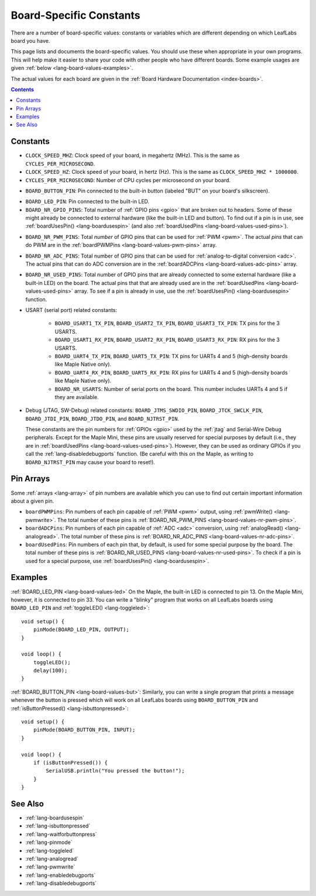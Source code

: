 .. _lang-board-values:

Board-Specific Constants
========================

There are a number of board-specific values: constants or variables
which are different depending on which LeafLabs board you have.

This page lists and documents the board-specific values.  You should
use these when appropriate in your own programs.  This will help make
it easier to share your code with other people who have different
boards.  Some example usages are given :ref:`below
<lang-board-values-examples>`.

The actual values for each board are given in the :ref:`Board Hardware
Documentation <index-boards>`.

.. contents:: Contents
   :local:

Constants
---------

- ``CLOCK_SPEED_MHZ``: Clock speed of your board, in megahertz
  (MHz). This is the same as ``CYCLES_PER_MICROSECOND``.

- ``CLOCK_SPEED_HZ``: Clock speed of your board, in hertz (Hz).  This
  is the same as ``CLOCK_SPEED_MHZ * 1000000``.

- ``CYCLES_PER_MICROSECOND``: Number of CPU cycles per microsecond on
  your board.

.. _lang-board-values-but:

- ``BOARD_BUTTON_PIN``: Pin connected to the built-in button (labeled
  "BUT" on your board's silkscreen).

.. _lang-board-values-led:

- ``BOARD_LED_PIN``: Pin connected to the built-in LED.

- ``BOARD_NR_GPIO_PINS``: Total number of :ref:`GPIO pins <gpio>` that
  are broken out to headers.  Some of these might already be connected
  to external hardware (like the built-in LED and button).  To find
  out if a pin is in use, see :ref:`boardUsesPin()
  <lang-boardusespin>` (and also :ref:`boardUsedPins
  <lang-board-values-used-pins>`).

.. _lang-board-values-nr-pwm-pins:

- ``BOARD_NR_PWM_PINS``: Total *number* of GPIO pins that can be used
  for :ref:`PWM <pwm>`.  The actual *pins* that can do PWM are in the
  :ref:`boardPWMPins <lang-board-values-pwm-pins>` array.

.. _lang-board-values-nr-adc-pins:

- ``BOARD_NR_ADC_PINS``: Total number of GPIO pins that can be used
  for :ref:`analog-to-digital conversion <adc>`.  The actual pins that
  can do ADC conversion are in the :ref:`boardADCPins
  <lang-board-values-adc-pins>` array.

.. _lang-board-values-nr-used-pins:

- ``BOARD_NR_USED_PINS``: Total number of GPIO pins that are already
  connected to some external hardware (like a built-in LED) on the
  board.  The actual pins that that are already used are in the
  :ref:`boardUsedPins <lang-board-values-used-pins>` array.  To see if
  a pin is already in use, use the :ref:`boardUsesPin()
  <lang-boardusespin>` function.

.. _lang-board-values-usart:

- USART (serial port) related constants:

    * ``BOARD_USART1_TX_PIN``, ``BOARD_USART2_TX_PIN``, ``BOARD_USART3_TX_PIN``:
      TX pins for the 3 USARTS.

    * ``BOARD_USART1_RX_PIN``, ``BOARD_USART2_RX_PIN``, ``BOARD_USART3_RX_PIN``:
      RX pins for the 3 USARTS.

    * ``BOARD_UART4_TX_PIN``, ``BOARD_UART5_TX_PIN``: TX pins for
      UARTs 4 and 5 (high-density boards like Maple Native only).

    * ``BOARD_UART4_RX_PIN``, ``BOARD_UART5_RX_PIN``: RX pins for
      UARTs 4 and 5 (high-density boards like Maple Native only).

    * ``BOARD_NR_USARTS``: Number of serial ports on the board.  This
      number includes UARTs 4 and 5 if they are available.

.. _lang-board-values-debug:

- Debug (JTAG, SW-Debug) related constants: ``BOARD_JTMS_SWDIO_PIN``,
  ``BOARD_JTCK_SWCLK_PIN``, ``BOARD_JTDI_PIN``, ``BOARD_JTDO_PIN``,
  and ``BOARD_NJTRST_PIN``.

  These constants are the pin numbers for :ref:`GPIOs <gpio>` used by
  the :ref:`jtag` and Serial-Wire Debug peripherals.  Except for the
  Maple Mini, these pins are usually reserved for special purposes by
  default (i.e., they are in :ref:`boardUsedPins
  <lang-board-values-used-pins>`).  However, they can be used as
  ordinary GPIOs if you call the :ref:`lang-disabledebugports`
  function.  (Be careful with this on the Maple, as writing to
  ``BOARD_NJTRST_PIN`` may cause your board to reset!).

.. _lang-board-values-pwm-pins:

.. _lang-board-values-adc-pins:

.. _lang-board-values-used-pins:

Pin Arrays
----------

Some :ref:`arrays <lang-array>` of pin numbers are available which you
can use to find out certain important information about a given pin.

- ``boardPWMPins``: Pin numbers of each pin capable of :ref:`PWM
  <pwm>` output, using :ref:`pwmWrite() <lang-pwmwrite>`.  The total
  number of these pins is :ref:`BOARD_NR_PWM_PINS
  <lang-board-values-nr-pwm-pins>`.

- ``boardADCPins``: Pin numbers of each pin capable of :ref:`ADC
  <adc>` conversion, using :ref:`analogRead() <lang-analogread>`.  The
  total number of these pins is :ref:`BOARD_NR_ADC_PINS
  <lang-board-values-nr-adc-pins>`.

- ``boardUsedPins``: Pin numbers of each pin that, by default, is used
  for some special purpose by the board.  The total number of these
  pins is :ref:`BOARD_NR_USED_PINS <lang-board-values-nr-used-pins>`.
  To check if a pin is used for a special purpose, use
  :ref:`boardUsesPin() <lang-boardusespin>`.

.. _lang-board-values-examples:

Examples
--------

:ref:`BOARD_LED_PIN <lang-board-values-led>` On the Maple, the
built-in LED is connected to pin 13.  On the Maple Mini, however, it
is connected to pin 33.  You can write a "blinky" program that works
on all LeafLabs boards using ``BOARD_LED_PIN`` and :ref:`toggleLED()
<lang-toggleled>`::

    void setup() {
        pinMode(BOARD_LED_PIN, OUTPUT);
    }

    void loop() {
        toggleLED();
        delay(100);
    }

:ref:`BOARD_BUTTON_PIN <lang-board-values-but>`: Similarly, you can
write a single program that prints a message whenever the button is
pressed which will work on all LeafLabs boards using
``BOARD_BUTTON_PIN`` and :ref:`isButtonPressed()
<lang-isbuttonpressed>`::

    void setup() {
        pinMode(BOARD_BUTTON_PIN, INPUT);
    }

    void loop() {
        if (isButtonPressed()) {
            SerialUSB.println("You pressed the button!");
        }
    }

See Also
--------

- :ref:`lang-boardusespin`
- :ref:`lang-isbuttonpressed`
- :ref:`lang-waitforbuttonpress`
- :ref:`lang-pinmode`
- :ref:`lang-toggleled`
- :ref:`lang-analogread`
- :ref:`lang-pwmwrite`
- :ref:`lang-enabledebugports`
- :ref:`lang-disabledebugports`
